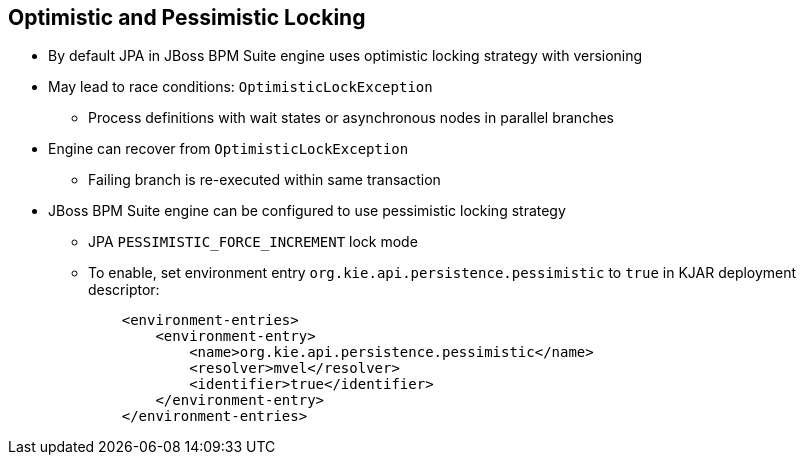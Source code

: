 :scrollbar:
:data-uri:


== Optimistic and Pessimistic Locking

* By default JPA in JBoss BPM Suite engine uses optimistic locking strategy with versioning
* May lead to race conditions: `OptimisticLockException`
** Process definitions with wait states or asynchronous nodes in parallel branches
* Engine can recover from `OptimisticLockException`
** Failing branch is re-executed within same transaction
* JBoss BPM Suite engine can be configured to use pessimistic locking strategy
** JPA `PESSIMISTIC_FORCE_INCREMENT` lock mode
** To enable, set environment entry `org.kie.api.persistence.pessimistic` to `true` in KJAR deployment descriptor:
+
[source,xml]
----
    <environment-entries>
        <environment-entry>
            <name>org.kie.api.persistence.pessimistic</name>
            <resolver>mvel</resolver>
            <identifier>true</identifier>
        </environment-entry>
    </environment-entries>
----

ifdef::showscript[]

Transcript:

When process definitions with wait states or asynchronous nodes are used in parallel branches of a process, the process engine faces race conditions when it reaches the join gateway of both branches, which can can lead to `OptimisticLockExceptions`.

In such cases, the execution engine tries to re-execute the failing branch within the same transaction. This can lead to unwanted double execution of some nodes. This is because JBoss BPM Suite defaults to using an optimistic locking strategy with versioning.

There are cases when you may want to change this to a pessimistic locking strategy. To enable the JPA `PESSIMISTIC_FORCE_INCREMENT` lock mode, you must add an environment entry to the deployment descriptor `org.kie.api.persistence.pessimistic` with a `true` value identifier.

endif::showscript[]

